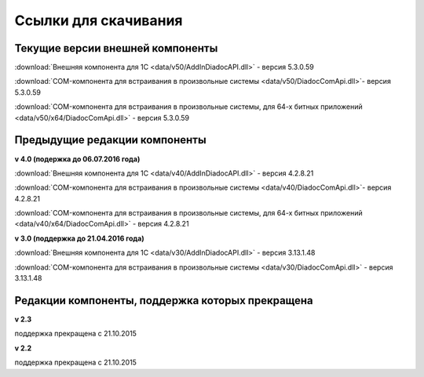 ﻿Ссылки для скачивания
=====================

Текущие версии внешней компоненты
--------------------------------------

:download:`Внешняя компонента для 1С <data/v50/AddInDiadocAPI.dll>` - версия 5.3.0.59

:download:`COM-компонента для встраивания в произвольные системы <data/v50/DiadocComApi.dll>`- версия 5.3.0.59

:download:`COM-компонента для встраивания в произвольные системы, для 64-х битных приложений <data/v50/x64/DiadocComApi.dll>` - версия 5.3.0.59


Предыдущие редакции компоненты
----------------------------------

**v 4.0 (подержка до 06.07.2016 года)**

:download:`Внешняя компонента для 1С <data/v40/AddInDiadocAPI.dll>` - версия 4.2.8.21 

:download:`COM-компонента для встраивания в произвольные системы <data/v40/DiadocComApi.dll>`- версия 4.2.8.21

:download:`COM-компонента для встраивания в произвольные системы, для 64-х битных приложений <data/v40/x64/DiadocComApi.dll>` - версия 4.2.8.21

**v 3.0 (поддержка до 21.04.2016 года)**

:download:`Внешняя компонента для 1С <data/v30/AddInDiadocAPI.dll>` - версия 3.13.1.48

:download:`COM-компонента для встраивания в произвольные системы <data/v30/DiadocComApi.dll>` - версия 3.13.1.48


Редакции компоненты, поддержка которых прекращена
--------------------------------------------------------------------

**v 2.3**

поддержка прекращена с 21.10.2015 

**v 2.2**

поддержка прекращена с 21.10.2015 

